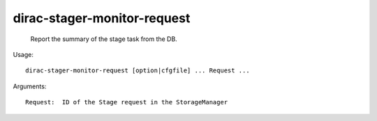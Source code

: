 ===================================
dirac-stager-monitor-request
===================================

  Report the summary of the stage task from the DB.

Usage::

  dirac-stager-monitor-request [option|cfgfile] ... Request ...

Arguments::

  Request:  ID of the Stage request in the StorageManager 

